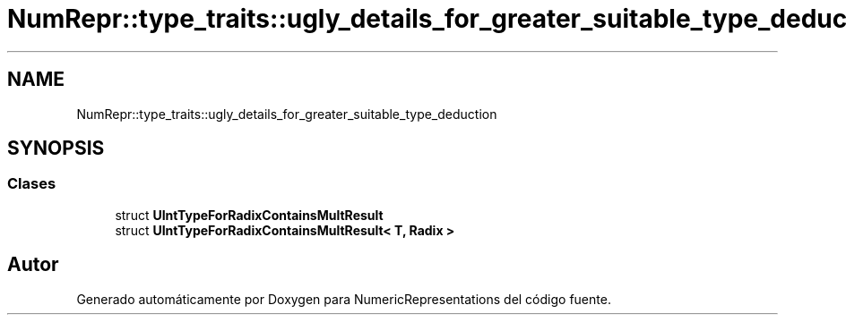 .TH "NumRepr::type_traits::ugly_details_for_greater_suitable_type_deduction" 3 "Lunes, 2 de Enero de 2023" "NumericRepresentations" \" -*- nroff -*-
.ad l
.nh
.SH NAME
NumRepr::type_traits::ugly_details_for_greater_suitable_type_deduction
.SH SYNOPSIS
.br
.PP
.SS "Clases"

.in +1c
.ti -1c
.RI "struct \fBUIntTypeForRadixContainsMultResult\fP"
.br
.ti -1c
.RI "struct \fBUIntTypeForRadixContainsMultResult< T, Radix >\fP"
.br
.in -1c
.SH "Autor"
.PP 
Generado automáticamente por Doxygen para NumericRepresentations del código fuente\&.

